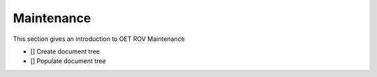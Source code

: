 Maintenance
===========

This section gives an introduction to OET ROV Maintenance

- [] Create document tree
- [] Populate document tree
